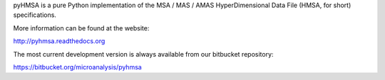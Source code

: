 pyHMSA is a pure Python implementation of the MSA / MAS / AMAS HyperDimensional 
Data File (HMSA, for short) specifications. 

More information can be found at the website:

http://pyhmsa.readthedocs.org

The most current development version is always available from our
bitbucket repository:

https://bitbucket.org/microanalysis/pyhmsa